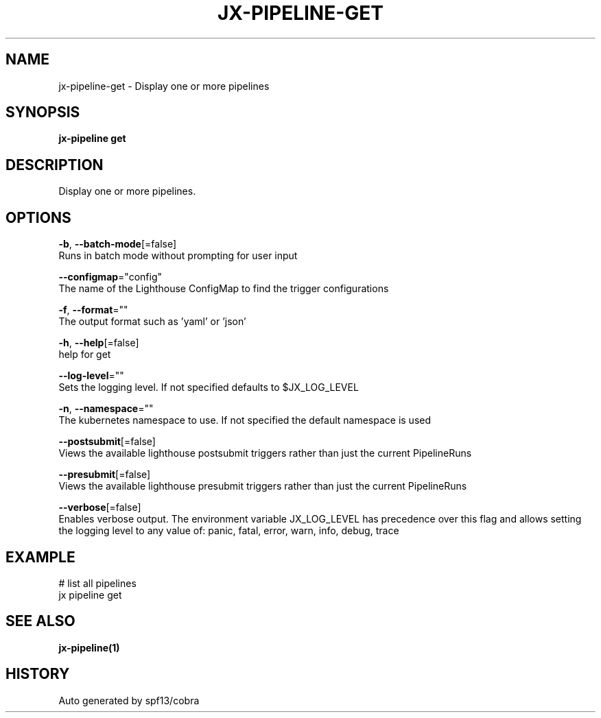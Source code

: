 .TH "JX-PIPELINE\-GET" "1" "" "Auto generated by spf13/cobra" "" 
.nh
.ad l


.SH NAME
.PP
jx\-pipeline\-get \- Display one or more pipelines


.SH SYNOPSIS
.PP
\fBjx\-pipeline get\fP


.SH DESCRIPTION
.PP
Display one or more pipelines.


.SH OPTIONS
.PP
\fB\-b\fP, \fB\-\-batch\-mode\fP[=false]
    Runs in batch mode without prompting for user input

.PP
\fB\-\-configmap\fP="config"
    The name of the Lighthouse ConfigMap to find the trigger configurations

.PP
\fB\-f\fP, \fB\-\-format\fP=""
    The output format such as 'yaml' or 'json'

.PP
\fB\-h\fP, \fB\-\-help\fP[=false]
    help for get

.PP
\fB\-\-log\-level\fP=""
    Sets the logging level. If not specified defaults to $JX\_LOG\_LEVEL

.PP
\fB\-n\fP, \fB\-\-namespace\fP=""
    The kubernetes namespace to use. If not specified the default namespace is used

.PP
\fB\-\-postsubmit\fP[=false]
    Views the available lighthouse postsubmit triggers rather than just the current PipelineRuns

.PP
\fB\-\-presubmit\fP[=false]
    Views the available lighthouse presubmit triggers rather than just the current PipelineRuns

.PP
\fB\-\-verbose\fP[=false]
    Enables verbose output. The environment variable JX\_LOG\_LEVEL has precedence over this flag and allows setting the logging level to any value of: panic, fatal, error, warn, info, debug, trace


.SH EXAMPLE
.PP
# list all pipelines
  jx pipeline get


.SH SEE ALSO
.PP
\fBjx\-pipeline(1)\fP


.SH HISTORY
.PP
Auto generated by spf13/cobra
